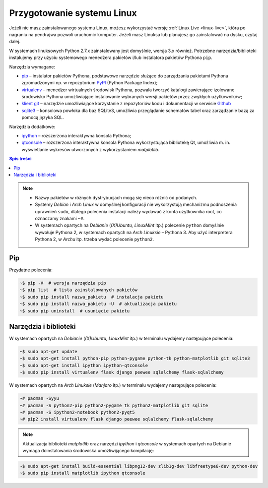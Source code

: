 .. _linux-env:

Przygotowanie systemu Linux
###########################

Jeżeli nie masz zainstalowanego systemu Linux, możesz wykorzystać wersję
:ref:`Linux Live <linux-live>`, która po nagraniu na pendrajwa pozwoli uruchomić komputer.
Jeżeli masz Linuksa lub planujesz go zainstalować na dysku, czytaj dalej.

W systemach linuksowych Python 2.7.x zainstalowany jest domyślnie,
wersja 3.x również. Potrzebne narzędzia/biblioteki instalujemy przy użyciu systemowego
menedżera pakietów i/lub instalatora pakietów Pythona ``pip``.

Narzędzia wymagane:

* `pip <https://pip.pypa.io/en/stable/>`_  – instalator pakietów Pythona, podstawowe narzędzie
  służące do zarządzania pakietami Pythona zgromadzonymi np.
  w repozytorium `PyPI <https://pypi.python.org/pypi>`_  (Python Package Index);
* `virtualenv <https://virtualenv.readthedocs.org/en/latest/>`_  – menedżer wirtualnych środowisk Pythona,
  pozwala tworzyć katalogi zawierające izolowane środowisko Pythona umożliwiające instalowanie
  wybranych wersji pakietów przez zwykłych użytkowników;
* `klient git <https://git-scm.com/downloads>`_  – narzędzie umożliwiające korzystanie z repozytoriów
  kodu i dokumentacji w serwisie `Github <https://github.com/>`_
* `sqlite3 <https://www.sqlite.org/>`_ – konsolowa powłoka dla baz SQLite3, umożliwia przeglądanie
  schematów tabel oraz zarządzanie bazą za pomocą języka SQL.

Narzędzia dodatkowe:

* `ipython <http://ipython.org/>`_ – rozszerzona interaktywna konsola Pythona;
* `qtconsole <http://jupyter.org/qtconsole/stable/>`_  – rozszerzona interaktywna konsola
  Pythona wykorzystująca bibliotekę Qt, umożliwia m. in. wyświetlanie wykresów utworzonych
  z wykorzystaniem *matplotlib*.

.. contents:: Spis treści
    :backlinks: none

.. note::

    * Nazwy pakietów w różnych dystrybucjach mogą się nieco różnić od podanych.
    * Systemy *Debian* i *Arch Linux* w domyślnej konfiguracji nie wykorzystują
      mechanizmu podnoszenia uprawnień ``sudo``, dlatego polecenia instalacji
      należy wydawać z konta użytkownika root, co oznaczamy znakami ``~#``.
    * W systemach opartych na *Debianie* (*(X)Ubuntu, LinuxMint* itp.) polecenie ``python``
      domyślnie wywołuje Pythona 2, w systemach opartych na *Arch Linuksie* – Pythona 3.
      Aby użyć interpretera Pythona 2, w *Archu* itp. trzeba wydać polecenie ``python2``.

.. _linux-pakiety:

Pip
-------

Przydatne polecenia:

.. code-block:: bash

    ~$ pip -V  # wersja narzędzia pip
    ~$ pip list  # lista zainstalowanych pakietów
    ~$ sudo pip install nazwa_pakietu  # instalacja pakietu
    ~$ sudo pip install nazwa_pakietu -U  # aktualizacja pakietu
    ~$ sudo pip uninstall  # usunięcie pakietu

Narzędzia i biblioteki
-----------------------

W systemach opartych na *Debianie* (*(X)Ubuntu, LinuxMint* itp.)
w terminalu wydajemy następujące polecenia:

.. code-block:: bash

    ~$ sudo apt-get update
    ~$ sudo apt-get install python-pip python-pygame python-tk python-matplotlib git sqlite3
    ~$ sudo apt-get install ipython ipython-qtconsole
    ~$ sudo pip install virtualenv flask django peewee sqlalchemy flask-sqlalchemy

W systemach opartych na *Arch Linuksie* (*Manjaro* itp.)
w terminalu wydajemy następujące polecenia:

.. code-block:: bash

    ~# pacman -Syyu
    ~# pacman -S python2-pip python2-pygame tk python2-matplotlib git sqlite
    ~# pacman -S ipython2-notebook python2-pyqt5
    ~# pip2 install virtualenv flask django peewee sqlalchemy flask-sqlalchemy

.. note::

    Aktualizacja biblioteki *matplotlib* oraz narzędzi *ipython* i *qtconsole*
    w systemach opartych na Debianie wymaga doinstalowania środowiska
    umożliwijącego kompilację:

.. code-block:: bash

    ~$ sudo apt-get install build-essential libpng12-dev zlib1g-dev libfreetype6-dev python-dev
    ~$ sudo pip install matplotlib ipython qtconsole
